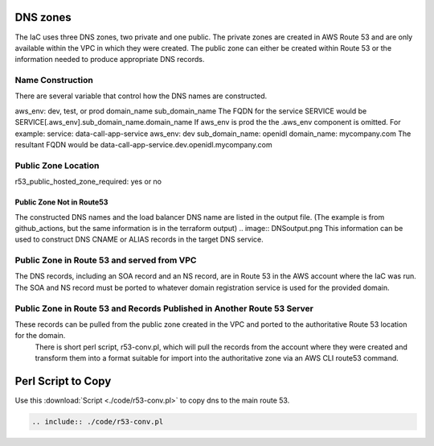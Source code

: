 

DNS zones
==========

The IaC uses three DNS zones, two private and one public.
The private zones are created in AWS Route 53 and are only available within the VPC in which they were created.
The public zone can either be created within Route 53 or the information needed to produce appropriate DNS records.

Name Construction
-----------------

There are several variable that control how the DNS names are constructed.

aws_env: dev, test, or prod
domain_name
sub_domain_name
The FQDN for the service SERVICE would be SERVICE[.aws_env].sub_domain_name.domain_name
If aws_env is prod the the .aws_env component is omitted.
For example:
service: data-call-app-service
aws_env: dev
sub_domain_name: openidl
domain_name: mycompany.com
The resultant FQDN would be data-call-app-service.dev.openidl.mycompany.com

Public Zone Location
--------------------

r53_public_hosted_zone_required: yes or no

Public Zone Not in Route53
~~~~~~~~~~~~~~~~~~~~~~~~~~

The constructed DNS names and the load balancer DNS name are listed in the output file.  (The example is from github_actions, but the same information is in the terraform output)
.. image:: DNSoutput.png
This information can be used to construct DNS CNAME or ALIAS records in the target DNS service.

Public Zone in Route 53 and served from VPC
-------------------------------------------

The DNS records, including an SOA record and an NS record, are in Route 53 in the AWS account where the IaC was run. 
The SOA and NS record must be ported to whatever domain registration service is used for the provided domain.

Public Zone in Route 53 and Records Published in Another Route 53 Server
-------------------------------------------------------------------------
These records can be pulled from the public zone created in the VPC and ported to the authoritative Route 53 location for the domain.
 There is short perl script, r53-conv.pl, which will pull the records from the account where they were created and transform them into a format suitable for import into the authoritative zone via an AWS CLI route53 command.

Perl Script to Copy
===================

Use this :download:`Script <./code/r53-conv.pl>` to copy dns to the main route 53.

.. code-block:: perl

    .. include:: ./code/r53-conv.pl
